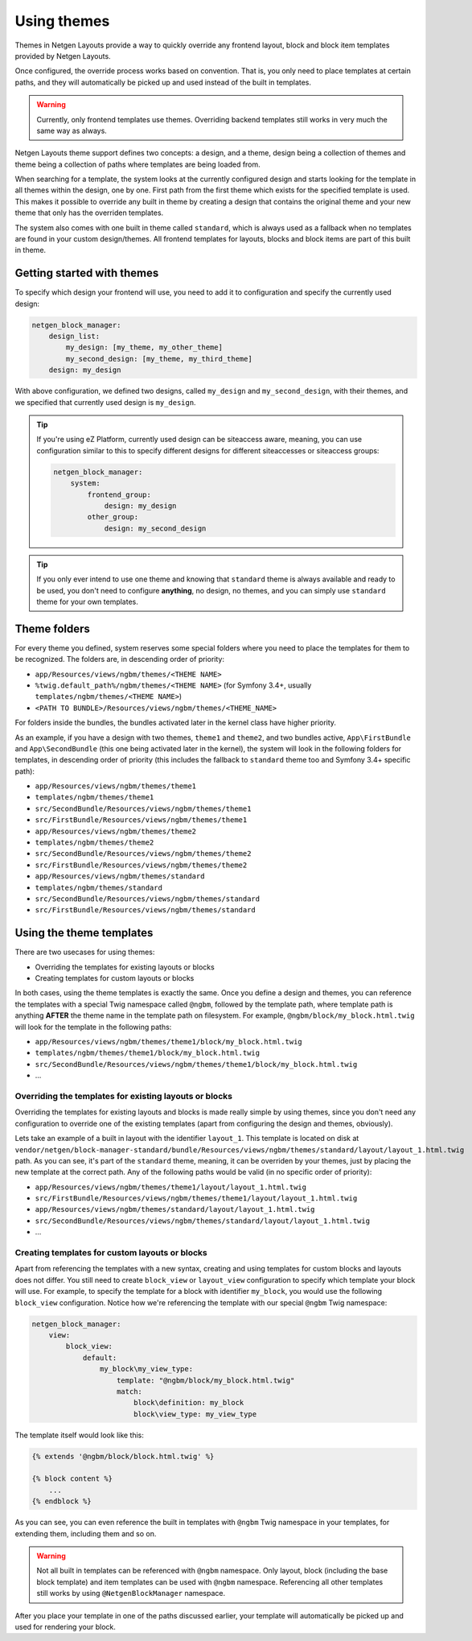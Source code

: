 Using themes
============

Themes in Netgen Layouts provide a way to quickly override any frontend layout,
block and block item templates provided by Netgen Layouts.

Once configured, the override process works based on convention. That is, you
only need to place templates at certain paths, and they will automatically be
picked up and used instead of the built in templates.

.. warning::

    Currently, only frontend templates use themes. Overriding backend templates
    still works in very much the same way as always.

Netgen Layouts theme support defines two concepts: a design, and a theme, design
being a collection of themes and theme being a collection of paths where
templates are being loaded from.

When searching for a template, the system looks at the currently configured
design and starts looking for the template in all themes within the design, one
by one. First path from the first theme which exists for the specified template
is used. This makes it possible to override any built in theme by creating a
design that contains the original theme and your new theme that only has the
overriden templates.

The system also comes with one built in theme called ``standard``, which is
always used as a fallback when no templates are found in your custom
design/themes. All frontend templates for layouts, blocks and block items are
part of this built in theme.

Getting started with themes
---------------------------

To specify which design your frontend will use, you need to add it to
configuration and specify the currently used design:

.. code-block:: yaml

    netgen_block_manager:
        design_list:
            my_design: [my_theme, my_other_theme]
            my_second_design: [my_theme, my_third_theme]
        design: my_design

With above configuration, we defined two designs, called ``my_design`` and
``my_second_design``, with their themes, and we specified that currently used
design is ``my_design``.

.. tip::

    If you're using eZ Platform, currently used design can be siteaccess aware,
    meaning, you can use configuration similar to this to specify different
    designs for different siteaccesses or siteaccess groups:

    .. code-block:: yaml

        netgen_block_manager:
            system:
                frontend_group:
                    design: my_design
                other_group:
                    design: my_second_design

.. tip::

    If you only ever intend to use one theme and knowing that ``standard`` theme
    is always available and ready to be used, you don't need to configure
    **anything**, no design, no themes, and you can simply use ``standard``
    theme for your own templates.

Theme folders
-------------

For every theme you defined, system reserves some special folders where you need
to place the templates for them to be recognized. The folders are, in descending
order of priority:

* ``app/Resources/views/ngbm/themes/<THEME NAME>``
* ``%twig.default_path%/ngbm/themes/<THEME NAME>`` (for Symfony 3.4+, usually
  ``templates/ngbm/themes/<THEME NAME>``)
* ``<PATH TO BUNDLE>/Resources/views/ngbm/themes/<THEME_NAME>``

For folders inside the bundles, the bundles activated later in the kernel class
have higher priority.

As an example, if you have a design with two themes, ``theme1`` and ``theme2``,
and two bundles active, ``App\FirstBundle`` and ``App\SecondBundle`` (this one
being activated later in the kernel), the system will look in the following
folders for templates, in descending order of priority (this includes the
fallback to ``standard`` theme too and Symfony 3.4+ specific path):

* ``app/Resources/views/ngbm/themes/theme1``
* ``templates/ngbm/themes/theme1``
* ``src/SecondBundle/Resources/views/ngbm/themes/theme1``
* ``src/FirstBundle/Resources/views/ngbm/themes/theme1``
* ``app/Resources/views/ngbm/themes/theme2``
* ``templates/ngbm/themes/theme2``
* ``src/SecondBundle/Resources/views/ngbm/themes/theme2``
* ``src/FirstBundle/Resources/views/ngbm/themes/theme2``
* ``app/Resources/views/ngbm/themes/standard``
* ``templates/ngbm/themes/standard``
* ``src/SecondBundle/Resources/views/ngbm/themes/standard``
* ``src/FirstBundle/Resources/views/ngbm/themes/standard``

Using the theme templates
-------------------------

There are two usecases for using themes:

* Overriding the templates for existing layouts or blocks
* Creating templates for custom layouts or blocks

In both cases, using the theme templates is exactly the same. Once you define
a design and themes, you can reference the templates with a special Twig
namespace called ``@ngbm``, followed by the template path, where template path
is anything **AFTER** the theme name in the template path on filesystem. For
example, ``@ngbm/block/my_block.html.twig`` will look for the template in the
following paths:

* ``app/Resources/views/ngbm/themes/theme1/block/my_block.html.twig``
* ``templates/ngbm/themes/theme1/block/my_block.html.twig``
* ``src/SecondBundle/Resources/views/ngbm/themes/theme1/block/my_block.html.twig``
* ...

Overriding the templates for existing layouts or blocks
~~~~~~~~~~~~~~~~~~~~~~~~~~~~~~~~~~~~~~~~~~~~~~~~~~~~~~~

Overriding the templates for existing layouts and blocks is made really simple
by using themes, since you don't need any configuration to override one of the
existing templates (apart from configuring the design and themes, obviously).

Lets take an example of a built in layout with the identifier ``layout_1``.
This template is located on disk at
``vendor/netgen/block-manager-standard/bundle/Resources/views/ngbm/themes/standard/layout/layout_1.html.twig``
path. As you can see, it's part of the ``standard`` theme, meaning, it can be
overriden by your themes, just by placing the new template at the correct path.
Any of the following paths would be valid (in no specific order of priority):

* ``app/Resources/views/ngbm/themes/theme1/layout/layout_1.html.twig``
* ``src/FirstBundle/Resources/views/ngbm/themes/theme1/layout/layout_1.html.twig``
* ``app/Resources/views/ngbm/themes/standard/layout/layout_1.html.twig``
* ``src/SecondBundle/Resources/views/ngbm/themes/standard/layout/layout_1.html.twig``
* ...

Creating templates for custom layouts or blocks
~~~~~~~~~~~~~~~~~~~~~~~~~~~~~~~~~~~~~~~~~~~~~~~

Apart from referencing the templates with a new syntax, creating and using
templates for custom blocks and layouts does not differ. You still need to
create ``block_view`` or ``layout_view`` configuration to specify which template
your block will use. For example, to specify the template for a block with
identifier ``my_block``, you would use the following ``block_view``
configuration. Notice how we're referencing the template with our special
``@ngbm`` Twig namespace:

.. code-block:: yaml

    netgen_block_manager:
        view:
            block_view:
                default:
                    my_block\my_view_type:
                        template: "@ngbm/block/my_block.html.twig"
                        match:
                            block\definition: my_block
                            block\view_type: my_view_type

The template itself would look like this:

.. code-block:: jinja

    {% extends '@ngbm/block/block.html.twig' %}

    {% block content %}
        ...
    {% endblock %}

As you can see, you can even reference the built in templates with ``@ngbm``
Twig namespace in your templates, for extending them, including them and so on.

.. warning::

    Not all built in templates can be referenced with ``@ngbm`` namespace.
    Only layout, block (including the base block template) and item templates
    can be used with ``@ngbm`` namespace. Referencing all other templates still
    works by using ``@NetgenBlockManager`` namespace.

After you place your template in one of the paths discussed earlier, your
template will automatically be picked up and used for rendering your block.

